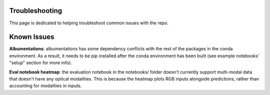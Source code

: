Troubleshooting
===============

This page is dedicated to helping troubleshoot common issues with the repo.

Known Issues
============

**Albumentations**: albumentations has some dependency conflicts with the rest of the packages in the conda environment. As a result, it needs to be pip installed after the conda environment has been built (see example notebooks' "setup" section for more info).

**Eval notebook heatmap**: the evaluation notebook in the notebooks/ folder doesn't currently support multi-modal data that doesn't have any optical modalities. This is because the heatmap plots RGB inputs alongside predictions, rather than accounting for modalities in inputs.